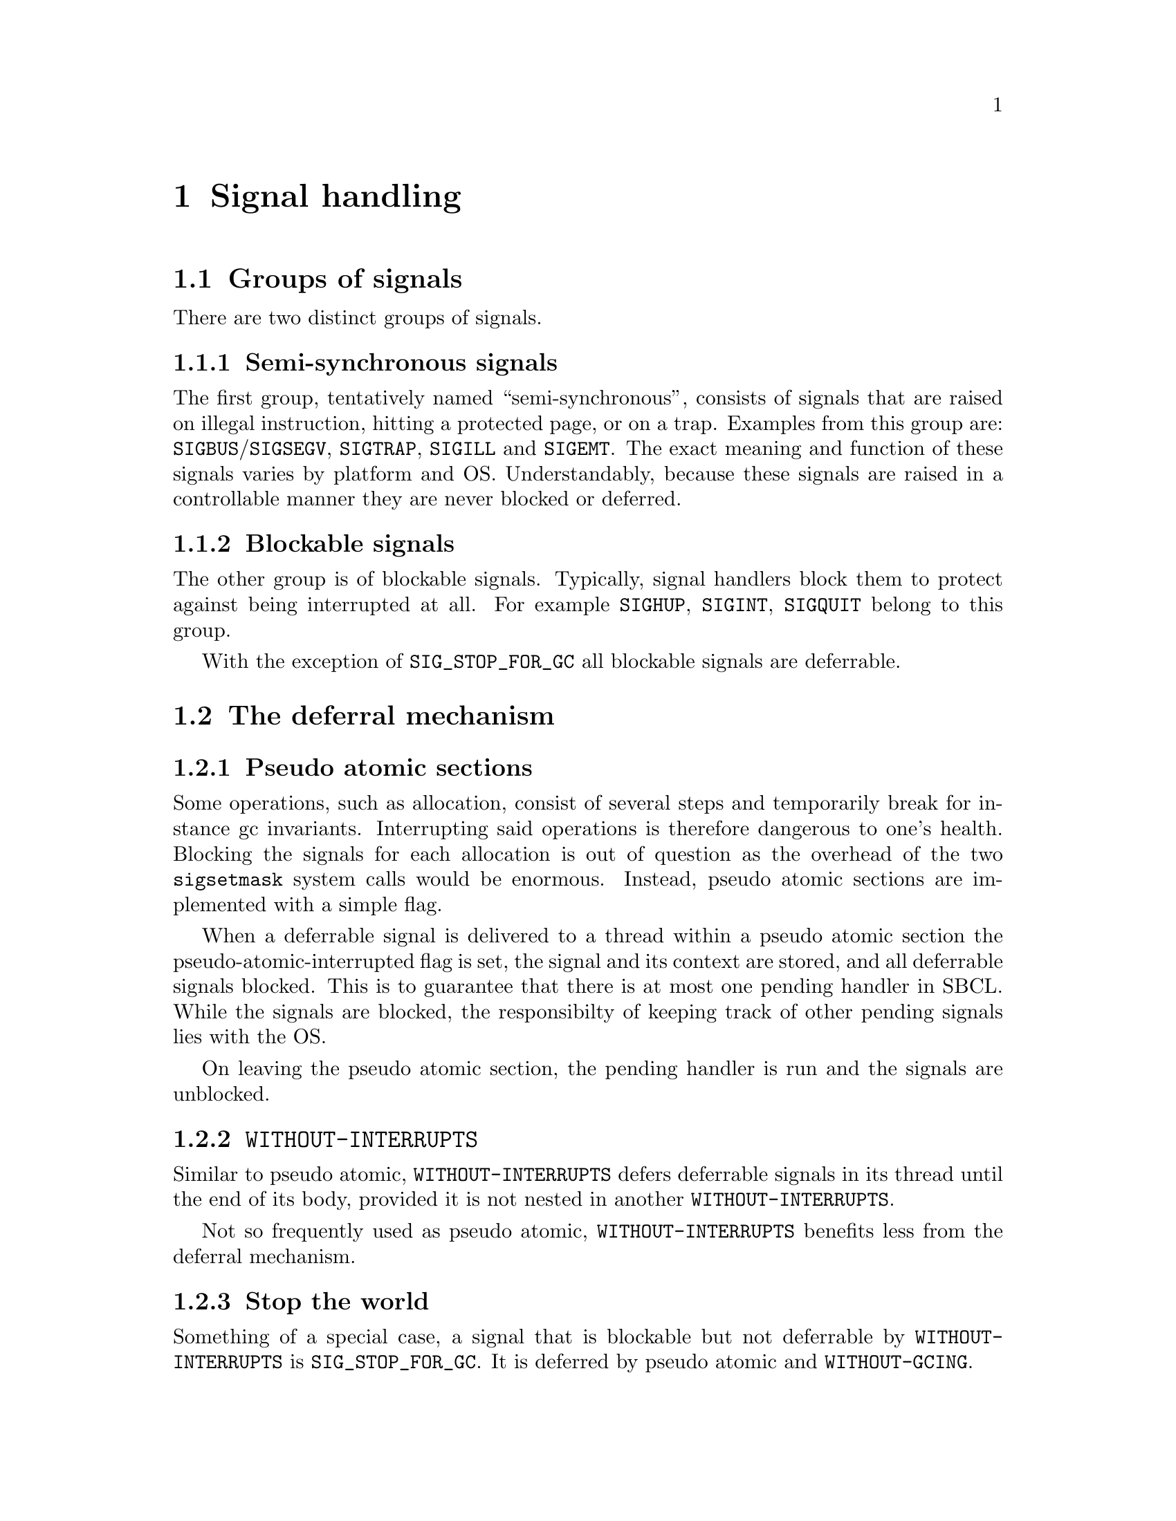 @node Signal handling
@comment  node-name,  next,  previous,  up
@chapter Signal handling

@menu
* Groups of signals::           
* The deferral mechanism::      
* Implementation warts::        
* Programming with signal handling in mind::  
@end menu

@node Groups of signals
@section Groups of signals

There are two distinct groups of signals.

@subsection Semi-synchronous signals

The first group, tentatively named ``semi-synchronous'', consists of
signals that are raised on illegal instruction, hitting a protected
page, or on a trap. Examples from this group are:
@code{SIGBUS}/@code{SIGSEGV}, @code{SIGTRAP}, @code{SIGILL} and
@code{SIGEMT}. The exact meaning and function of these signals varies
by platform and OS. Understandably, because these signals are raised
in a controllable manner they are never blocked or deferred.

@subsection Blockable signals

The other group is of blockable signals. Typically, signal handlers
block them to protect against being interrupted at all. For example
@code{SIGHUP}, @code{SIGINT}, @code{SIGQUIT} belong to this group.

With the exception of @code{SIG_STOP_FOR_GC} all blockable signals are
deferrable.

@node The deferral mechanism
@section The deferral mechanism

@subsection Pseudo atomic sections

Some operations, such as allocation, consist of several steps and
temporarily break for instance gc invariants. Interrupting said
operations is therefore dangerous to one's health. Blocking the
signals for each allocation is out of question as the overhead of the
two @code{sigsetmask} system calls would be enormous. Instead, pseudo
atomic sections are implemented with a simple flag.

When a deferrable signal is delivered to a thread within a pseudo
atomic section the pseudo-atomic-interrupted flag is set, the signal
and its context are stored, and all deferrable signals blocked. This
is to guarantee that there is at most one pending handler in
SBCL. While the signals are blocked, the responsibilty of keeping
track of other pending signals lies with the OS.

On leaving the pseudo atomic section, the pending handler is run and
the signals are unblocked.

@subsection @code{WITHOUT-INTERRUPTS}

Similar to pseudo atomic, @code{WITHOUT-INTERRUPTS} defers deferrable
signals in its thread until the end of its body, provided it is not
nested in another @code{WITHOUT-INTERRUPTS}.

Not so frequently used as pseudo atomic, @code{WITHOUT-INTERRUPTS}
benefits less from the deferral mechanism.

@subsection Stop the world

Something of a special case, a signal that is blockable but not
deferrable by @code{WITHOUT-INTERRUPTS} is @code{SIG_STOP_FOR_GC}. It
is deferred by pseudo atomic and @code{WITHOUT-GCING}.

@node Implementation warts
@section Implementation warts

@subsection Miscellaneous issues

Signal handlers automatically restore errno and fp state, but
arrange_return_to_lisp_function does not restore errno.

@subsection POSIX -- Letter and Spirit

POSIX restricts signal handlers to a use only a narrow subset of POSIX
functions, and declares anything else to have undefined semantics.

Apparently the real reason is that a signal handler is potentially
interrupting a POSIX call: so the signal safety requirement is really
a re-entrancy requirement. We can work around the letter of the
standard by arranging to handle the interrupt when the signal handler
returns (see: @code{arrange_return_to_lisp_function}.) This does,
however, in no way protect us from the real issue of re-entrancy: even
though we would no longer be in a signal handler, we might still be in
the middle of an interrupted POSIX call.

For some signals this appears to be a non-issue: @code{SIGSEGV} and
other semi-synchronous signals are raised by our code for our code,
and so we can be sure that we are not interrupting a POSIX call with
any of them.

For asynchronous signals like @code{SIGALARM} and @code{SIGINT} this
is a real issue.

The right thing to do in multithreaded builds would probably be to use
POSIX semaphores (which are signal safe) to inform a separate handler
thread about such asynchronous events. In single-threaded builds there
does not seem to be any other option aside from generally blocking
asynch signals and listening for them every once and a while at safe
points. Neither of these is implemented as of SBCL 1.0.4.

Currently all our handlers invoke unsafe functions without hesitation.

@node Programming with signal handling in mind
@section Programming with signal handling in mind

@subsection On reentrancy

Since they might be invoked in the middle of just about anything,
signal handlers must invoke only reentrant functions or async signal
safe functions to be more precise. Functions passed to
@code{INTERRUPT-THREAD} have the same restrictions and considerations
as signal handlers.

Destructive modification, and holding mutexes to protect desctructive
modifications from interfering with each other are often the cause of
non-reentrancy. Recursive locks are not likely to help, and while
@code{WITHOUT-INTERRUPTS} is, it is considered untrendy to litter the
code with it.

Some basic functionality, such as streams and the debugger are
intended to be reentrant, but not much effort has been spent on
verifying it.

@subsection More deadlocks

If functions A and B directly or indirectly lock mutexes M and N, they
should do so in the same order to avoid deadlocks.

A less trivial scenario is where there is only one lock involved but
it is acquired in a @code{WITHOUT-GCING} in thread A, and outside of
@code{WITHOUT-GCING} in thread B. If thread A has entered
@code{WITHOUT-GCING} but thread B has the lock when the gc hits, then
A cannot leave @code{WITHOUT-GCING} because it is waiting for the lock
the already suspended thread B has. From this scenario one can easily
derive the rule: in a @code{WITHOUT-GCING} form (or pseudo atomic for
that matter) never wait for another thread that's not in
@code{WITHOUT-GCING}.

Somewhat of a special case, it is enforced by the runtime that
@code{SIG_STOP_FOR_GC} and @code{SIG_RESUME_FROM_GC} always unblocked
when we might trigger a gc (i.e. on alloc or calling into Lisp).

@subsection Calling user code

For the reasons above, calling user code, i.e. functions passed in, or
in other words code that one cannot reason about, from non-reentrant
code (holding locks), @code{WITHOUT-INTERRUPTS}, @code{WITHOUT-GCING}
is dangerous and best avoided.

@section Debugging

It is not easy to debug signal problems. The best bet probably is to
enable @code{QSHOW} and @code{QSHOW_SIGNALS} in runtime.h and once
SBCL runs into problems attach gdb. A simple @code{thread apply all
ba} is already tremendously useful. Another possibility is to send a
SIGABORT to SBCL to provoke landing in LDB, if it's compiled with it
and it has not yet done so on its own.

Note, that fprintf used by QSHOW is not reentrant and at least on x86
linux it is known to cause deadlocks, so place SHOW and co carefully,
ideally to places where blockable signals are blocked. Use
@code{QSHOW_SAFE} if you like.
